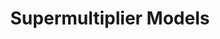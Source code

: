 :PROPERTIES:
:ID:       9f3340c8-5ba9-4ae5-886a-4fa49e88ebd4
:END:
#+title: Supermultiplier Models

#+HUGO_AUTO_SET_LASTMOD: t
#+hugo_base_dir: ~/BrainDump/

#+hugo_section: notes

#+HUGO_TAGS: placeholder

#+OPTIONS: num:nil ^:{} toc:nil

